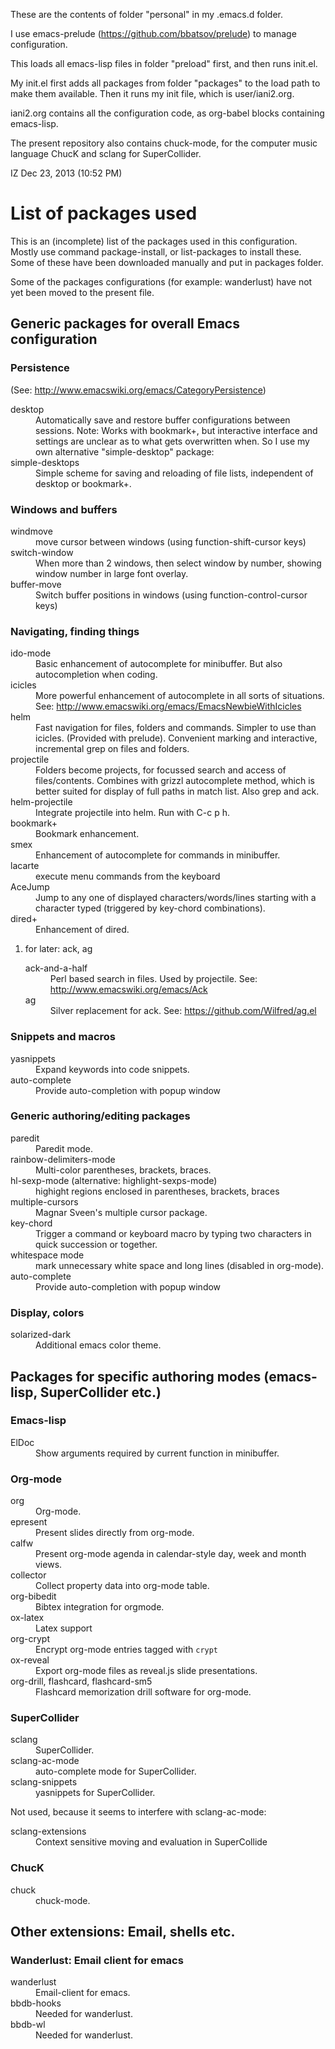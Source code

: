 These are the contents of folder "personal" in my .emacs.d folder.

I use emacs-prelude (https://github.com/bbatsov/prelude) to manage configuration.

This loads all emacs-lisp files in folder "preload" first, and then runs init.el.

My init.el first adds all packages from folder "packages" to the load path to make them available.  Then it runs my init file, which is user/iani2.org.

iani2.org contains all the configuration code, as org-babel blocks containing emacs-lisp.

The present repository also contains chuck-mode, for the computer music language ChucK and sclang for SuperCollider.

IZ Dec 23, 2013 (10:52 PM)

* List of packages used

This is an (incomplete) list of the packages used in this configuration.
Mostly use command package-install, or list-packages to install these.
Some of these have been downloaded manually and put in packages folder.

Some of the packages configurations (for example: wanderlust) have not yet been moved to the present file.

** Generic packages for overall Emacs configuration

*** Persistence

(See: http://www.emacswiki.org/emacs/CategoryPersistence)

- desktop :: Automatically save and restore buffer configurations between sessions.
             Note: Works with bookmark+, but interactive interface and settings are unclear as to what gets overwritten when.  So I use my own alternative "simple-desktop" package:
- simple-desktops :: Simple scheme for saving and reloading of file lists, independent of desktop or bookmark+.

*** Windows and buffers

- windmove :: move cursor between windows (using function-shift-cursor keys)
- switch-window :: When more than 2 windows, then select window by number, showing window number in large font overlay.
- buffer-move :: Switch buffer positions in windows (using function-control-cursor keys)

*** Navigating, finding things

- ido-mode :: Basic enhancement of autocomplete for minibuffer.
              But also autocompletion when coding.
- icicles :: More powerful enhancement of autocomplete in all sorts of situations.
             See: http://www.emacswiki.org/emacs/EmacsNewbieWithIcicles
- helm :: Fast navigation for files, folders and commands.  Simpler to use than icicles. (Provided with prelude).  Convenient marking and interactive, incremental grep on files and folders.
- projectile :: Folders become projects, for focussed search and access of files/contents.  Combines with grizzl autocomplete method, which is better suited for display of full paths in match list.  Also grep
                and ack.
- helm-projectile :: Integrate projectile into helm.  Run with C-c p h.
- bookmark+ :: Bookmark enhancement.
- smex :: Enhancement of autocomplete for commands in minibuffer.
- lacarte :: execute menu commands from the keyboard
- AceJump :: Jump to any one of displayed characters/words/lines starting with a character typed (triggered by key-chord combinations).
- dired+ :: Enhancement of dired.
**** for later: ack, ag
- ack-and-a-half :: Perl based search in files.  Used by projectile.  See:
                    http://www.emacswiki.org/emacs/Ack
- ag :: Silver replacement for ack.  See:
        https://github.com/Wilfred/ag.el

*** Snippets and macros

- yasnippets :: Expand keywords into code snippets.
- auto-complete :: Provide auto-completion with popup window

*** Generic authoring/editing packages

- paredit :: Paredit mode.
- rainbow-delimiters-mode :: Multi-color parentheses, brackets, braces.
- hl-sexp-mode (alternative: highlight-sexps-mode) :: highight regions enclosed in parentheses, brackets, braces
- multiple-cursors :: Magnar Sveen's multiple cursor package.
- key-chord :: Trigger a command or keyboard macro by typing two characters in quick succession or together.
- whitespace mode :: mark unnecessary white space and long lines (disabled in org-mode).
- auto-complete :: Provide auto-completion with popup window

*** Display, colors

- solarized-dark :: Additional emacs color theme.

** Packages for specific authoring modes (emacs-lisp, SuperCollider etc.)

*** Emacs-lisp

- ElDoc :: Show arguments required by current function in minibuffer.

*** Org-mode

- org :: Org-mode.
- epresent :: Present slides directly from org-mode.
- calfw :: Present org-mode agenda in calendar-style day, week and month views.
- collector :: Collect property data into org-mode table.
- org-bibedit :: Bibtex integration for orgmode.
- ox-latex :: Latex support
- org-crypt :: Encrypt org-mode entries tagged with =crypt=
- ox-reveal :: Export org-mode files as reveal.js slide presentations.
- org-drill, flashcard, flashcard-sm5 :: Flashcard memorization drill software for org-mode.

*** SuperCollider

- sclang :: SuperCollider.
- sclang-ac-mode :: auto-complete mode for SuperCollider.
- sclang-snippets :: yasnippets for SuperCollider.

Not used, because it seems to interfere with sclang-ac-mode:

- sclang-extensions :: Context sensitive moving and evaluation in SuperCollide

*** ChucK

- chuck :: chuck-mode.

** Other extensions: Email, shells etc.
*** Wanderlust: Email client for emacs

- wanderlust :: Email-client for emacs.
- bbdb-hooks :: Needed for wanderlust.
- bbdb-wl :: Needed for wanderlust.
